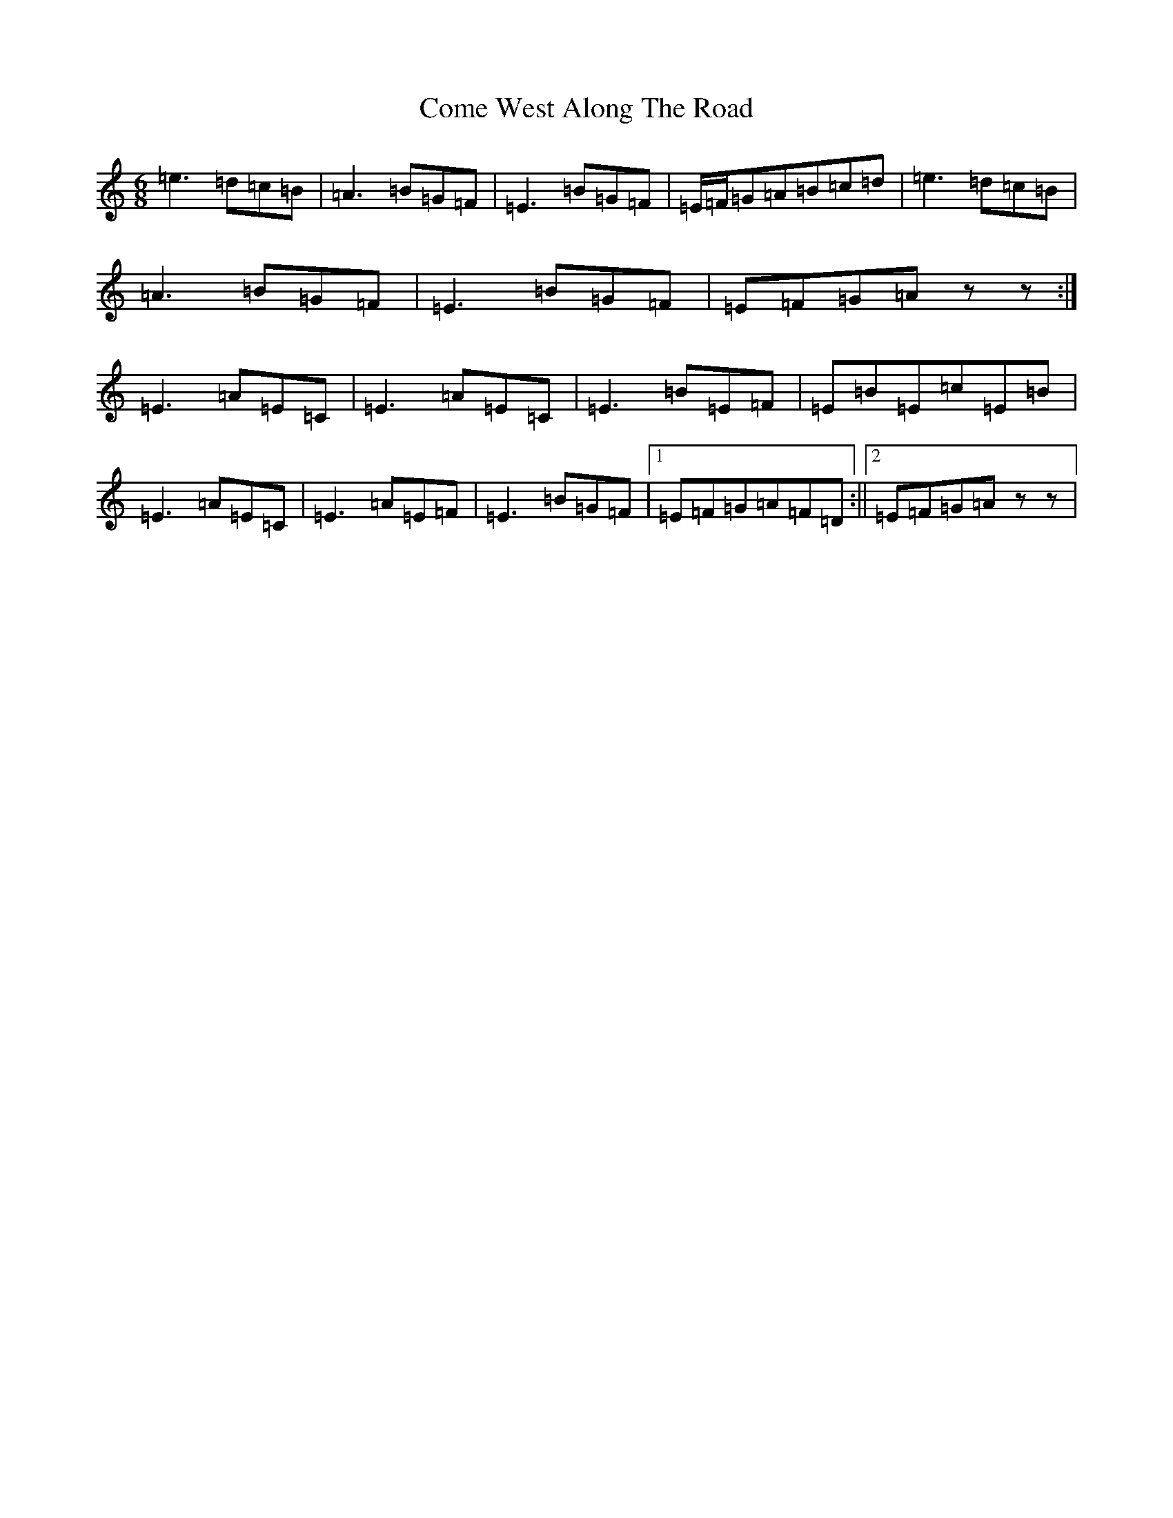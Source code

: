 X: 9921
T: Come West Along The Road
S: https://thesession.org/tunes/474#setting29484
Z: G Major
R: reel
M:6/8
L:1/8
K: C Major
=e3=d=c=B|=A3=B=G=F|=E3=B=G=F|=E/2=F/2=G=A=B=c=d|=e3=d=c=B|=A3=B=G=F|=E3=B=G=F|=E=F=G=Azz:|=E3=A=E=C|=E3=A=E=C|=E3=B=E=F|=E=B=E=c=E=B|=E3=A=E=C|=E3=A=E=F|=E3=B=G=F|1=E=F=G=A=F=D:||2=E=F=G=Azz|